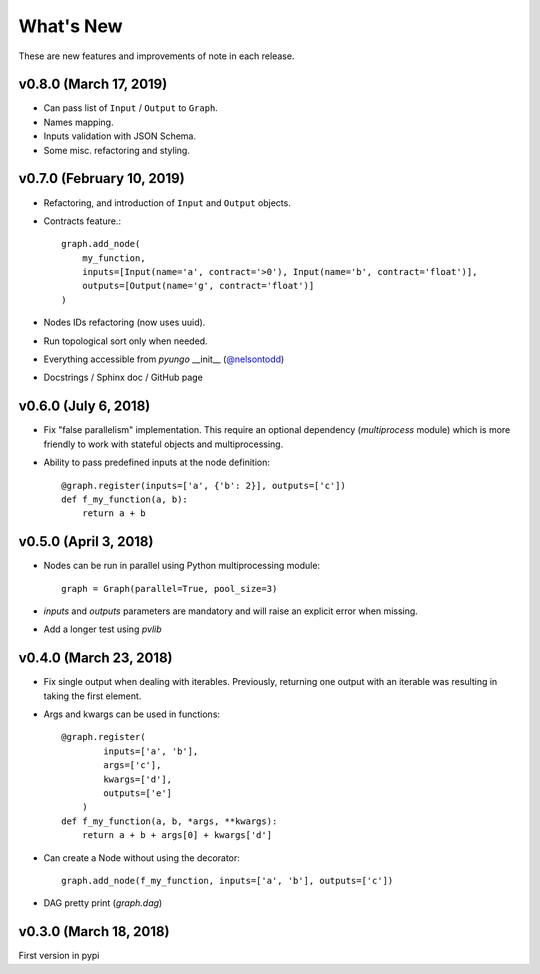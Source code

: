 .. whatsnew:

**********
What's New
**********

These are new features and improvements of note in each release.

v0.8.0 (March 17, 2019)
=======================

* Can pass list of ``Input`` / ``Output`` to ``Graph``.

* Names mapping.

* Inputs validation with JSON Schema.

* Some misc. refactoring and styling.

v0.7.0 (February 10, 2019)
==========================

* Refactoring, and introduction of ``Input`` and ``Output`` objects.

* Contracts feature.::

    graph.add_node(
        my_function,
        inputs=[Input(name='a', contract='>0'), Input(name='b', contract='float')],
        outputs=[Output(name='g', contract='float')]
    )

* Nodes IDs refactoring (now uses uuid).

* Run topological sort only when needed.

* Everything accessible from `pyungo` __init__ (`@nelsontodd <https://github.com/nelsontodd>`_)

* Docstrings / Sphinx doc / GitHub page


v0.6.0 (July 6, 2018)
=====================

* Fix "false parallelism" implementation. This require an optional dependency (`multiprocess`
  module) which is more friendly to work with stateful objects and multiprocessing.

* Ability to pass predefined inputs at the node definition::

    @graph.register(inputs=['a', {'b': 2}], outputs=['c'])
    def f_my_function(a, b):
        return a + b


v0.5.0 (April 3, 2018)
======================

* Nodes can be run in parallel using Python multiprocessing module::

    graph = Graph(parallel=True, pool_size=3)

* `inputs` and `outputs` parameters are mandatory and will raise an explicit error when missing.

* Add a longer test using `pvlib`


v0.4.0 (March 23, 2018)
=======================

* Fix single output when dealing with iterables. Previously, returning one output
  with an iterable was resulting in taking the first element.

* Args and kwargs can be used in functions::

    @graph.register(
            inputs=['a', 'b'],
            args=['c'],
            kwargs=['d'],
            outputs=['e']
        )
    def f_my_function(a, b, *args, **kwargs):
        return a + b + args[0] + kwargs['d']

* Can create a Node without using the decorator::

    graph.add_node(f_my_function, inputs=['a', 'b'], outputs=['c'])

* DAG pretty print (`graph.dag`)


v0.3.0 (March 18, 2018)
=======================

First version in pypi
